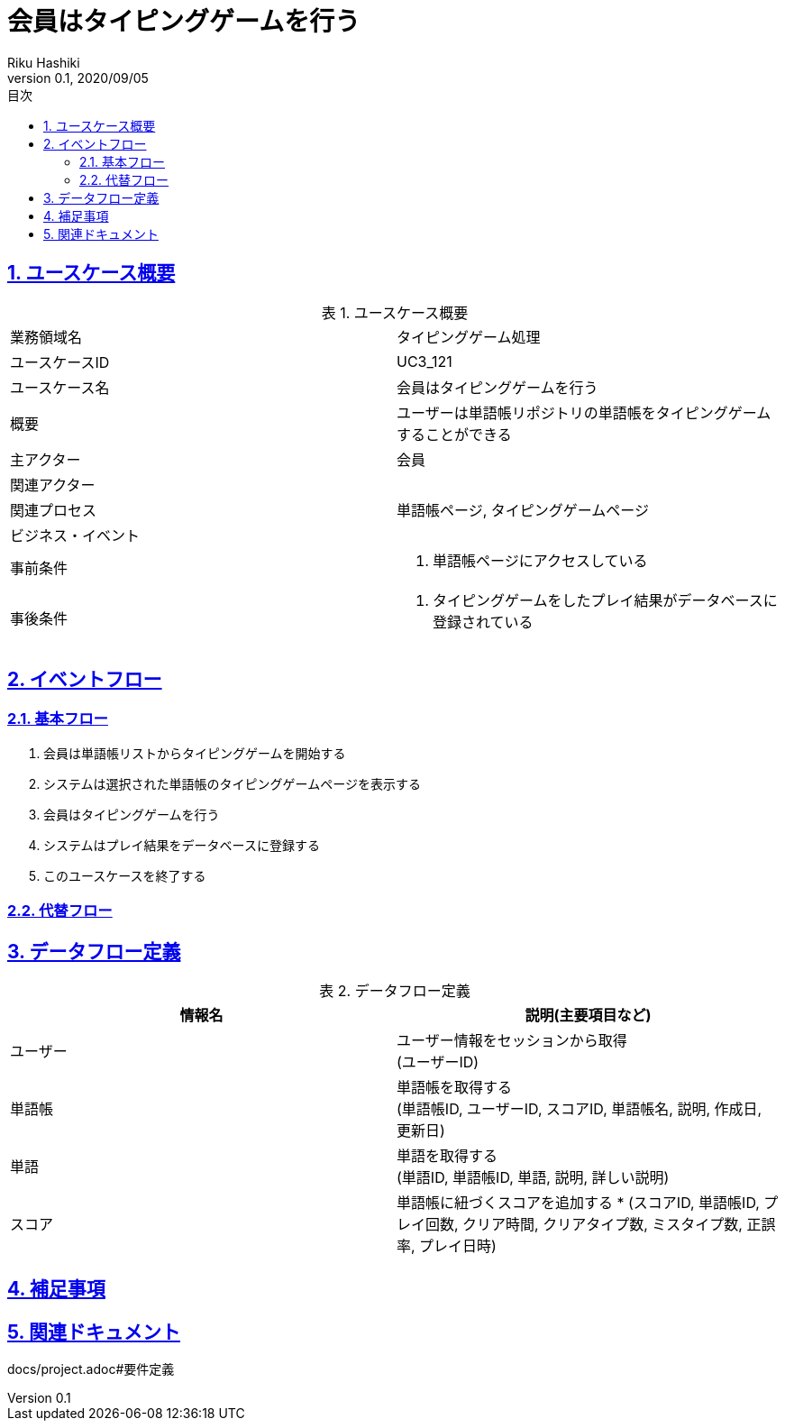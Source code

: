 :lang: ja
:doctype: book
:toc: left
:toclevels: 3
:toc-title: 目次
:sectnums:
:sectnumlevels: 4
:sectlinks:
:imagesdir: images
:icons: font
:example-caption: 例
:table-caption: 表
:figure-caption: 図
:docname: = 非会員は会員登録をする
:author: Riku Hashiki
:revnumber: 0.1
:revdate: 2020/09/05

= 会員はタイピングゲームを行う

== ユースケース概要

.ユースケース概要
|===

|業務領域名 |タイピングゲーム処理

|ユースケースID
|UC3_121

|ユースケース名
|会員はタイピングゲームを行う

|概要
|ユーザーは単語帳リポジトリの単語帳をタイピングゲームすることができる

|主アクター
|会員

|関連アクター
|

|関連プロセス
|単語帳ページ, タイピングゲームページ

|ビジネス・イベント
|

|事前条件
a|. 単語帳ページにアクセスしている

|事後条件
a|
. タイピングゲームをしたプレイ結果がデータベースに登録されている
|===

== イベントフロー
=== 基本フロー
. 会員は単語帳リストからタイピングゲームを開始する
. システムは選択された単語帳のタイピングゲームページを表示する
. 会員はタイピングゲームを行う
. システムはプレイ結果をデータベースに登録する
. このユースケースを終了する

=== 代替フロー

== データフロー定義

.データフロー定義
[cols="2*", options="header"]
|===
|情報名
|説明(主要項目など)

|ユーザー
a|ユーザー情報をセッションから取得 +
(ユーザーID)

|単語帳
a|単語帳を取得する +
(単語帳ID, ユーザーID, スコアID, 単語帳名, 説明, 作成日, 更新日)

|単語
a|単語を取得する +
(単語ID, 単語帳ID, 単語, 説明, 詳しい説明)

|スコア
a|単語帳に紐づくスコアを追加する *
(スコアID, 単語帳ID, プレイ回数, クリア時間, クリアタイプ数, ミスタイプ数, 正誤率, プレイ日時)
|===

== 補足事項

== 関連ドキュメント
docs/project.adoc#要件定義